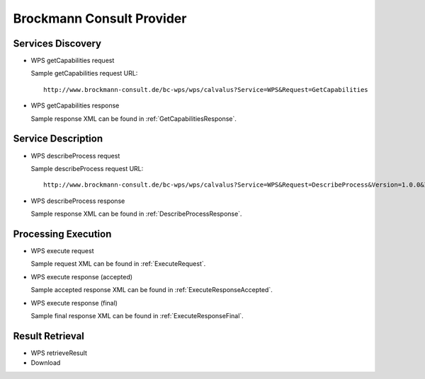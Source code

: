 
Brockmann Consult Provider
==========================

Services Discovery
^^^^^^^^^^^^^^^^^^

- WPS getCapabilities request

  Sample getCapabilities request URL:
  ::
    http://www.brockmann-consult.de/bc-wps/wps/calvalus?Service=WPS&Request=GetCapabilities


- WPS getCapabilities response

  Sample response XML can be found in :ref:`GetCapabilitiesResponse`.


Service Description
^^^^^^^^^^^^^^^^^^^

- WPS describeProcess request

  Sample describeProcess request URL:
  ::
    http://www.brockmann-consult.de/bc-wps/wps/calvalus?Service=WPS&Request=DescribeProcess&Version=1.0.0&Identifier=urbantep-subsetting~1.0~Subset

- WPS describeProcess response

  Sample response XML can be found in :ref:`DescribeProcessResponse`.


Processing Execution
^^^^^^^^^^^^^^^^^^^^

- WPS execute request

  Sample request XML can be found in :ref:`ExecuteRequest`.


- WPS execute response (accepted)

  Sample accepted response XML can be found in :ref:`ExecuteResponseAccepted`.


- WPS execute response (final)

  Sample final response XML can be found in :ref:`ExecuteResponseFinal`.


Result Retrieval
^^^^^^^^^^^^^^^^

- WPS retrieveResult
- Download



